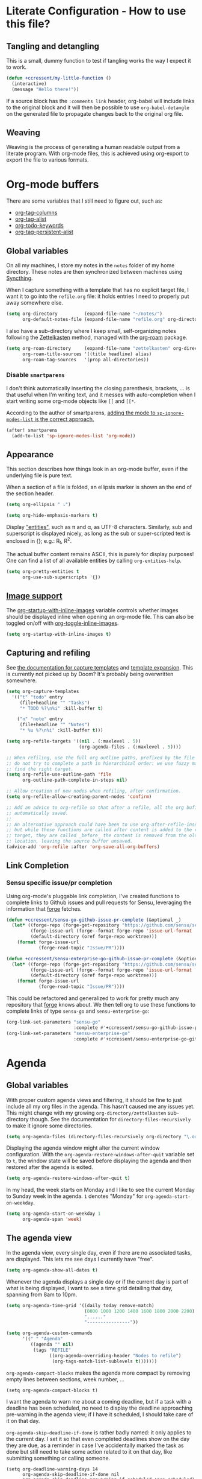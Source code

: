 * Literate Configuration - How to use this file?
** Tangling and detangling
:PROPERTIES:
:header-args: :tangle yes
:END:

This is a small, dummy function to test if tangling works the way I expect it to
work.

#+BEGIN_SRC emacs-lisp
(defun +ccressent/my-little-function ()
  (interactive)
  (message "Hello there!"))
#+END_SRC

If a source block has the ~:comments link~ header, org-babel will include links
to the original block and it will then be possible to use ~org-babel-detangle~
on the generated file to propagate changes back to the original org file.

** Weaving

Weaving is the process of generating a human readable output from a literate
program. With org-mode files, this is achieved using org-export to export the
file to various formats.

* Org-mode buffers
:PROPERTIES:
:header-args: :tangle yes
:END:

There are some variables that I still need to figure out, such as:
- [[help:org-tags-column][org-tag-columns]]
- [[help:org-tag-alist][org-tag-alist]]
- [[help:org-todo-keywords][org-todo-keywords]]
- [[help:org-tag-persistent-alist][org-tag-persistent-alist]]

** Global variables

On all my machines, I store my notes in the ~notes~ folder of my home directory.
These notes are then synchronized between machines using [[https://syncthing.net/][Syncthing]].

When I capture something with a template that has no explicit target file, I
want it to go into the ~refile.org~ file: it holds entries I need to properly put
away somewhere else.

#+BEGIN_SRC emacs-lisp
(setq org-directory          (expand-file-name "~/notes/")
      org-default-notes-file (expand-file-name "refile.org" org-directory))
#+END_SRC

I also have a sub-directory where I keep small, self-organizing notes following
the [[https://en.wikipedia.org/wiki/Zettelkasten][Zettelkasten]] method, managed with the [[https://www.orgroam.com/][org-roam]] package.

#+BEGIN_SRC emacs-lisp
(setq org-roam-directory     (expand-file-name "zettelkasten" org-directory)
      org-roam-title-sources '((title headline) alias)
      org-roam-tag-sources   '(prop all-directories))
#+END_SRC

*** Disable ~smartparens~

I don't think automatically inserting the closing parenthesis, brackets, ... is
that useful when I'm writing text, and it messes with auto-completion when I
start writing some org-mode objects like ~[[~ and ~[[*~.

According to the author of smartparens, [[https://github.com/Fuco1/smartparens/issues/657][adding the mode to ~sp-ignore-modes-list~
is the correct approach.]]

#+BEGIN_SRC emacs-lisp
(after! smartparens
  (add-to-list 'sp-ignore-modes-list 'org-mode))
#+END_SRC

** Appearance

This section describes how things look in an org-mode buffer, even if the
underlying file is pure text.

When a section of a file is folded, an ellipsis marker is shown an the end of
the section header.

#+BEGIN_SRC emacs-lisp
(setq org-ellipsis " ⤵")
#+END_SRC

#+BEGIN_SRC emacs-lisp
(setq org-hide-emphasis-markers t)
#+END_SRC

Display [[https://orgmode.org/manual/Special-Symbols.html]["entities"]], such as \pi and \alpha, as UTF-8 characters. Similarly,
sub and superscript is displayed nicely, as long as the sub or super-scripted
text is enclosed in {}; e.g.: R_{t}, R^{2}.

The actual buffer content remains ASCII, this is purely for display purposes!
One can find a list of all available entities by calling ~org-entities-help~.

#+BEGIN_SRC emacs-lisp
(setq org-pretty-entities t
      org-use-sub-superscripts '{})
#+END_SRC

** [[https://orgmode.org/manual/Images.html#Images][Image support]]

The [[help:org-startup-with-inline-images][org-startup-with-inline-images]] variable controls whether images should be
displayed inline when opening an org-mode file. This can also be toggled on/off
with [[help:org-toggle-inline-images][org-toggle-inline-images]].

#+BEGIN_SRC emacs-lisp
(setq org-startup-with-inline-images t)
#+END_SRC

** Capturing and refiling

See [[https://orgmode.org/manual/Capture-templates.html][the documentation for capture templates]] and [[https://orgmode.org/manual/Template-expansion.html#Template-expansion][template expansion]].
This is currently not picked up by Doom? It's probably being overwritten
somewhere.

#+BEGIN_SRC emacs-lisp
(setq org-capture-templates
  '(("t" "todo" entry
     (file+headline "" "Tasks")
     "* TODO %?\n%i" :kill-buffer t)

    ("n" "note" entry
     (file+headline "" "Notes")
     "* %u %?\n%i" :kill-buffer t)))
#+END_SRC

#+BEGIN_SRC emacs-lisp
(setq org-refile-targets '((nil . (:maxlevel . 5))
                           (org-agenda-files . (:maxlevel . 5))))

;; When refiling, use the full org outline paths, prefixed by the file name, and
;; do not try to complete a path in hierarchical order: we use fuzzy matching to
;; find the right target.
(setq org-refile-use-outline-path 'file
      org-outline-path-complete-in-steps nil)

;; Allow creation of new nodes when refiling, after confirmation.
(setq org-refile-allow-creating-parent-nodes 'confirm)

;; Add an advice to org-refile so that after a refile, all the org buffers get
;; automatically saved.
;;
;; An alternative approach could have been to use org-after-refile-insert-hook,
;; but while these functions are called after content is added to the refile
;; target, they are called _before_ the content is removed from the old
;; location, leaving the source buffer unsaved.
(advice-add 'org-refile :after 'org-save-all-org-buffers)
#+END_SRC

** Link Completion
*** Sensu specific issue/pr completion

Using org-mode's pluggable link completion, I've created functions to complete
links to Github issues and pull requests for Sensu, leveraging the information
that [[https://magit.vc/manual/forge/][forge]] fetches.

#+BEGIN_SRC emacs-lisp
(defun +ccressent/sensu-go-github-issue-pr-complete (&optional _)
  (let* ((forge-repo (forge-get-repository "https://github.com/sensu/sensu-go"))
         (forge-issue-url (forge--format forge-repo 'issue-url-format '((?i . "%s"))))
         (default-directory (oref forge-repo worktree)))
    (format forge-issue-url
            (forge-read-topic "Issue/PR"))))

(defun +ccressent/sensu-enterprise-go-github-issue-pr-complete (&optional _)
  (let* ((forge-repo (forge-get-repository "https://github.com/sensu/sensu-enterprise-go"))
         (forge-issue-url (forge--format forge-repo 'issue-url-format '((?i . "%s"))))
         (default-directory (oref forge-repo worktree)))
    (format forge-issue-url
            (forge-read-topic "Issue/PR"))))
#+END_SRC

This could be refactored and generalized to work for pretty much any repository
that [[https://magit.vc/manual/forge/][forge]] knows about. We then tell org to use these functions to complete
links of type ~sensu-go~ and ~sensu-enterprise-go~:

#+BEGIN_SRC emacs-lisp
(org-link-set-parameters "sensu-go"
                         :complete #'+ccressent/sensu-go-github-issue-pr-complete)
(org-link-set-parameters "sensu-enterprise-go"
                         :complete #'+ccressent/sensu-enterprise-go-github-issue-pr-complete)
 #+END_SRC

* Agenda
:PROPERTIES:
:header-args: :tangle yes
:END:

** Global variables

With proper custom agenda views and filtering, it should be fine to just include
all my org files in the agenda. This hasn't caused me any issues yet. This might
change with my growing ~org-directory/zettelkasten~ sub-directory though. See the
documentation for ~directory-files-recursively~ to make it ignore some
directories.

#+BEGIN_SRC emacs-lisp
(setq org-agenda-files (directory-files-recursively org-directory "\.org$"))
#+END_SRC

Displaying the agenda window might alter the current window configuration. With
the ~org-agenda-restore-windows-after-quit~ variable set to ~t~, the window
state will be saved before displaying the agenda and then restored after the
agenda is exited.

#+BEGIN_SRC emacs-lisp
(setq org-agenda-restore-windows-after-quit t)
#+END_SRC

In my head, the week starts on Monday and I like to see the current Monday to
Sunday week in the agenda. ~1~ denotes "Monday" for ~org-agenda-start-on-weekday~.

#+BEGIN_SRC emacs-lisp
(setq org-agenda-start-on-weekday 1
      org-agenda-span 'week)
#+END_SRC

** The agenda view

In the agenda view, every single day, even if there are no associated tasks, are
displayed. This lets me see days I currently have "free".

#+BEGIN_SRC emacs-lisp
(setq org-agenda-show-all-dates t)
#+END_SRC

Whenever the agenda displays a single day or if the current day is part of what
is being displayed, I want to see a time grid detailing that day, spanning from
8am to 10pm.

#+BEGIN_SRC emacs-lisp
(setq org-agenda-time-grid '((daily today remove-match)
                             (0800 1000 1200 1400 1600 1800 2000 2200)
                             "......"
                             "----------------"))
#+END_SRC

#+BEGIN_SRC emacs-lisp
(setq org-agenda-custom-commands
      '((" " "Agenda"
         ((agenda "" nil)
          (tags "REFILE"
                ((org-agenda-overriding-header "Nodes to refile")
                 (org-tags-match-list-sublevels t)))))))
#+END_SRC

~org-agenda-compact-blocks~ makes the agenda more compact by removing empty lines
between sections, week number, ...

#+BEGIN_SRC elisp
(setq org-agenda-compact-blocks t)
#+END_SRC

I want the agenda to warn me about a coming deadline, but if a task with a
deadline has been scheduled, no need to display the deadline approaching
pre-warning in the agenda view; if I have it scheduled, I should take care of it
on that day.

~org-agenda-skip-deadline-if-done~ is rather badly named: it only applies to the
current day. I set it so that even completed deadlines show on the day they are
due, as a reminder in case I've accidentally marked the task as done but still
need to take some action related to it on that day, like submitting something or
calling someone.

#+BEGIN_SRC elisp
(setq org-deadline-warning-days 14
      org-agenda-skip-deadline-if-done nil
      org-agenda-skip-deadline-prewarning-if-scheduled 'pre-scheduled)
#+END_SRC
